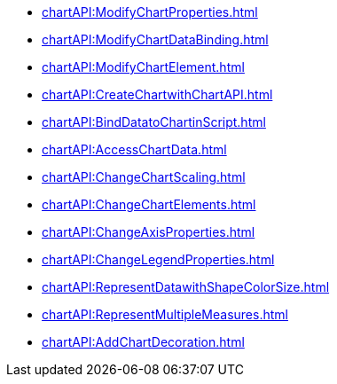 ** xref:chartAPI:ModifyChartProperties.adoc[]
** xref:chartAPI:ModifyChartDataBinding.adoc[]
** xref:chartAPI:ModifyChartElement.adoc[]
** xref:chartAPI:CreateChartwithChartAPI.adoc[]
** xref:chartAPI:BindDatatoChartinScript.adoc[]
** xref:chartAPI:AccessChartData.adoc[]
** xref:chartAPI:ChangeChartScaling.adoc[]
** xref:chartAPI:ChangeChartElements.adoc[]
** xref:chartAPI:ChangeAxisProperties.adoc[]
** xref:chartAPI:ChangeLegendProperties.adoc[]
** xref:chartAPI:RepresentDatawithShapeColorSize.adoc[]
** xref:chartAPI:RepresentMultipleMeasures.adoc[]
** xref:chartAPI:AddChartDecoration.adoc[]